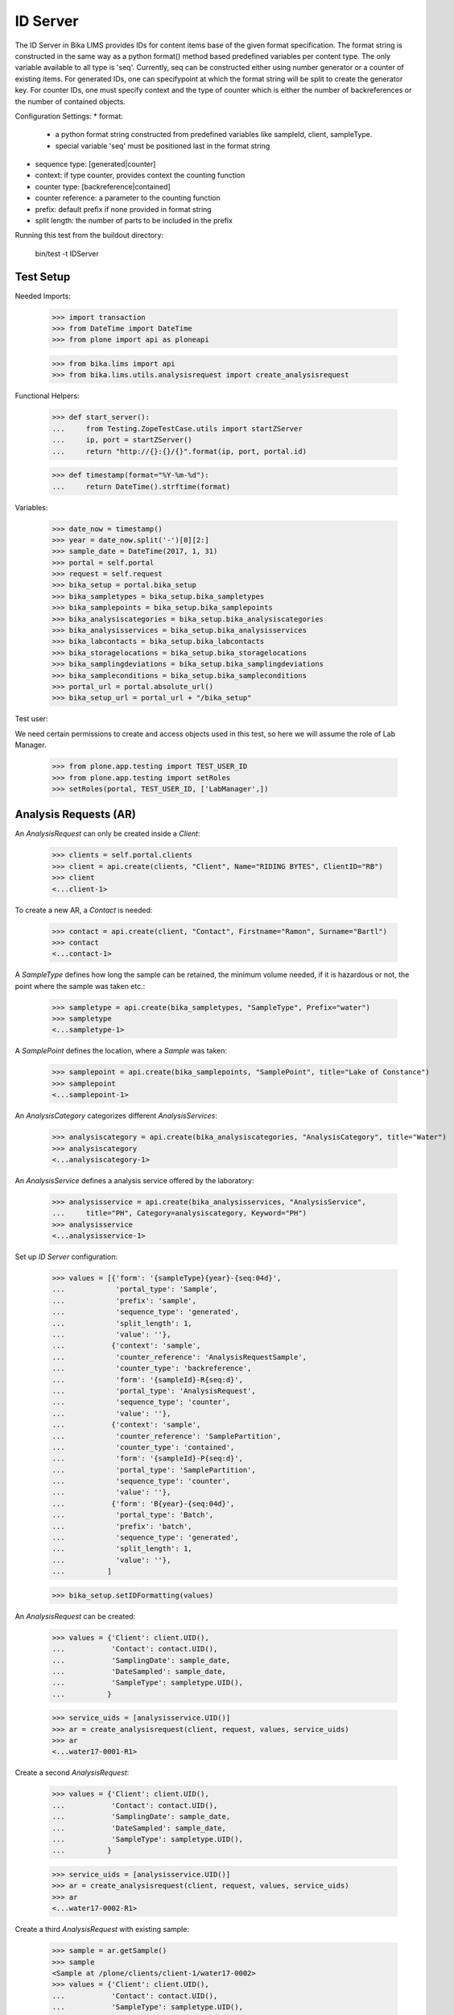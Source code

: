 ID Server
=========

The ID Server in Bika LIMS provides IDs for content items base of the given format
specification. The format string is constructed in the same way as a python format()
method based predefined variables per content type. The only variable available to
all type is 'seq'. Currently, seq can be constructed either using number generator
or a counter of existing items. For generated IDs, one can specifypoint at which
the format string will be split to create the generator key. For counter IDs, one
must specify context and the type of counter which is either the number of
backreferences or the number of contained objects.

Configuration Settings:
* format:
  - a python format string constructed from predefined variables like sampleId, client, sampleType.
  - special variable 'seq' must be positioned last in the format string
* sequence type: [generated|counter]
* context: if type counter, provides context the counting function
* counter type: [backreference|contained]
* counter reference: a parameter to the counting function
* prefix: default prefix if none provided in format string
* split length: the number of parts to be included in the prefix

Running this test from the buildout directory:

    bin/test -t IDServer


Test Setup
----------

Needed Imports:

    >>> import transaction
    >>> from DateTime import DateTime
    >>> from plone import api as ploneapi

    >>> from bika.lims import api
    >>> from bika.lims.utils.analysisrequest import create_analysisrequest

Functional Helpers:

    >>> def start_server():
    ...     from Testing.ZopeTestCase.utils import startZServer
    ...     ip, port = startZServer()
    ...     return "http://{}:{}/{}".format(ip, port, portal.id)

    >>> def timestamp(format="%Y-%m-%d"):
    ...     return DateTime().strftime(format)

Variables:

    >>> date_now = timestamp()
    >>> year = date_now.split('-')[0][2:]
    >>> sample_date = DateTime(2017, 1, 31)
    >>> portal = self.portal
    >>> request = self.request
    >>> bika_setup = portal.bika_setup
    >>> bika_sampletypes = bika_setup.bika_sampletypes
    >>> bika_samplepoints = bika_setup.bika_samplepoints
    >>> bika_analysiscategories = bika_setup.bika_analysiscategories
    >>> bika_analysisservices = bika_setup.bika_analysisservices
    >>> bika_labcontacts = bika_setup.bika_labcontacts
    >>> bika_storagelocations = bika_setup.bika_storagelocations
    >>> bika_samplingdeviations = bika_setup.bika_samplingdeviations
    >>> bika_sampleconditions = bika_setup.bika_sampleconditions
    >>> portal_url = portal.absolute_url()
    >>> bika_setup_url = portal_url + "/bika_setup"

Test user:

We need certain permissions to create and access objects used in this test,
so here we will assume the role of Lab Manager.

    >>> from plone.app.testing import TEST_USER_ID
    >>> from plone.app.testing import setRoles
    >>> setRoles(portal, TEST_USER_ID, ['LabManager',])


Analysis Requests (AR)
----------------------

An `AnalysisRequest` can only be created inside a `Client`:

    >>> clients = self.portal.clients
    >>> client = api.create(clients, "Client", Name="RIDING BYTES", ClientID="RB")
    >>> client
    <...client-1>

To create a new AR, a `Contact` is needed:

    >>> contact = api.create(client, "Contact", Firstname="Ramon", Surname="Bartl")
    >>> contact
    <...contact-1>

A `SampleType` defines how long the sample can be retained, the minimum volume
needed, if it is hazardous or not, the point where the sample was taken etc.:

    >>> sampletype = api.create(bika_sampletypes, "SampleType", Prefix="water")
    >>> sampletype
    <...sampletype-1>

A `SamplePoint` defines the location, where a `Sample` was taken:

    >>> samplepoint = api.create(bika_samplepoints, "SamplePoint", title="Lake of Constance")
    >>> samplepoint
    <...samplepoint-1>

An `AnalysisCategory` categorizes different `AnalysisServices`:

    >>> analysiscategory = api.create(bika_analysiscategories, "AnalysisCategory", title="Water")
    >>> analysiscategory
    <...analysiscategory-1>

An `AnalysisService` defines a analysis service offered by the laboratory:

    >>> analysisservice = api.create(bika_analysisservices, "AnalysisService",
    ...     title="PH", Category=analysiscategory, Keyword="PH")
    >>> analysisservice
    <...analysisservice-1>

Set up `ID Server` configuration:

    >>> values = [{'form': '{sampleType}{year}-{seq:04d}',
    ...            'portal_type': 'Sample',
    ...            'prefix': 'sample',
    ...            'sequence_type': 'generated',
    ...            'split_length': 1,
    ...            'value': ''},
    ...           {'context': 'sample',
    ...            'counter_reference': 'AnalysisRequestSample',
    ...            'counter_type': 'backreference',
    ...            'form': '{sampleId}-R{seq:d}',
    ...            'portal_type': 'AnalysisRequest',
    ...            'sequence_type': 'counter',
    ...            'value': ''},
    ...           {'context': 'sample',
    ...            'counter_reference': 'SamplePartition',
    ...            'counter_type': 'contained',
    ...            'form': '{sampleId}-P{seq:d}',
    ...            'portal_type': 'SamplePartition',
    ...            'sequence_type': 'counter',
    ...            'value': ''},
    ...           {'form': 'B{year}-{seq:04d}',
    ...            'portal_type': 'Batch',
    ...            'prefix': 'batch',
    ...            'sequence_type': 'generated',
    ...            'split_length': 1,
    ...            'value': ''},
    ...          ]

    >>> bika_setup.setIDFormatting(values)

An `AnalysisRequest` can be created:

    >>> values = {'Client': client.UID(),
    ...           'Contact': contact.UID(),
    ...           'SamplingDate': sample_date,
    ...           'DateSampled': sample_date,
    ...           'SampleType': sampletype.UID(),
    ...          }

    >>> service_uids = [analysisservice.UID()]
    >>> ar = create_analysisrequest(client, request, values, service_uids)
    >>> ar
    <...water17-0001-R1>

Create a second `AnalysisRequest`:

    >>> values = {'Client': client.UID(),
    ...           'Contact': contact.UID(),
    ...           'SamplingDate': sample_date,
    ...           'DateSampled': sample_date,
    ...           'SampleType': sampletype.UID(),
    ...          }

    >>> service_uids = [analysisservice.UID()]
    >>> ar = create_analysisrequest(client, request, values, service_uids)
    >>> ar
    <...water17-0002-R1>

Create a third `AnalysisRequest` with existing sample:

    >>> sample = ar.getSample()
    >>> sample
    <Sample at /plone/clients/client-1/water17-0002>
    >>> values = {'Client': client.UID(),
    ...           'Contact': contact.UID(),
    ...           'SampleType': sampletype.UID(),
    ...           'Sample': sample.UID(),
    ...          }

    >>> service_uids = [analysisservice.UID()]
    >>> ar = create_analysisrequest(client, request, values, service_uids)
    >>> ar
    <...water17-0002-R2>

Create a forth `Batch`::
    >>> batches = self.portal.batches
    >>> batch = api.create(batches, "Batch", ClientID="RB")
    >>> batch.getId() == "B{}-0001".format(year)
    True

Change ID formats and create new `AnalysisRequest`:

    >>> values = [{'form': '{clientId}-{sampleDate:%Y%m%d}-{sampleType}-{seq:04d}',
    ...            'portal_type': 'Sample',
    ...            'prefix': 'sample',
    ...            'sequence_type': 'generated',
    ...            'split_length': 2,
    ...            'value': ''},
    ...           {'context': 'sample',
    ...            'counter_reference': 'AnalysisRequestSample',
    ...            'counter_type': 'backreference',
    ...            'form': '{sampleId}-R{seq:03d}',
    ...            'portal_type': 'AnalysisRequest',
    ...            'sequence_type': 'counter',
    ...            'value': ''},
    ...           {'context': 'sample',
    ...            'counter_reference': 'SamplePartition',
    ...            'counter_type': 'contained',
    ...            'form': '{sampleId}-P{seq:d}',
    ...            'portal_type': 'SamplePartition',
    ...            'sequence_type': 'counter',
    ...            'value': ''},
    ...          ]

    >>> bika_setup.setIDFormatting(values)

    >>> values = {'Client': client.UID(),
    ...           'Contact': contact.UID(),
    ...           'SamplingDate': sample_date,
    ...           'DateSampled': sample_date,
    ...           'SampleType': sampletype.UID(),
    ...          }

    >>> service_uids = [analysisservice.UID()]
    >>> ar = create_analysisrequest(client, request, values, service_uids)
    >>> ar
    <AnalysisRequest at /plone/clients/client-1/RB-...-water-0001-R001>
